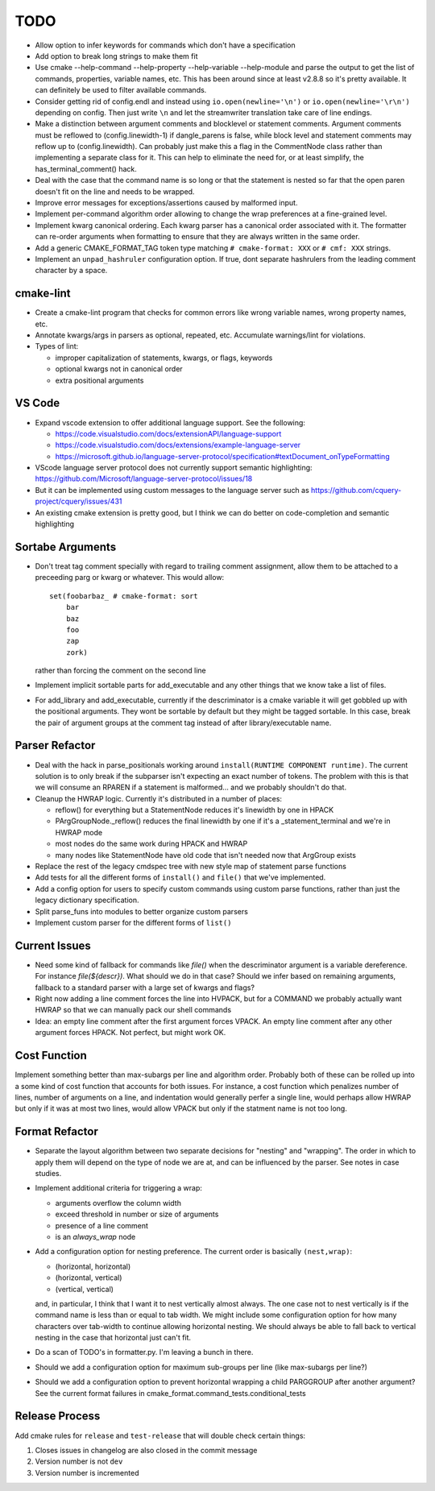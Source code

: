 ====
TODO
====

* Allow option to infer keywords for commands which don't have a specification
* Add option to break long strings to make them fit
* Use cmake --help-command --help-property --help-variable --help-module
  and parse the output to get the list of commands, properties, variable
  names, etc. This has been around since at least v2.8.8 so it's pretty
  available. It can definitely be used to filter available commands.
* Consider getting rid of config.endl and instead using
  ``io.open(newline='\n')`` or ``io.open(newline='\r\n')`` depending on config.
  Then just write ``\n`` and let the streamwriter translation take care of
  line endings.
* Make a distinction between argument comments and blocklevel or statement
  comments. Argument comments must be reflowed to (config.linewidth-1) if
  dangle_parens is false, while block level and statement comments may reflow
  up to (config.linewidth). Can probably just make this a flag in the
  CommentNode class rather than implementing a separate class for it. This
  can help to eliminate the need for, or at least simplify, the
  has_terminal_comment() hack.
* Deal with the case that the command name is so long or that the statement is
  nested so far that the open paren doesn't fit on the line and needs to be
  wrapped.
* Improve error messages for exceptions/assertions caused by malformed input.
* Implement per-command algorithm order allowing to change the wrap preferences
  at a fine-grained level.
* Implement kwarg canonical ordering. Each kwarg parser has a canonical order
  associated with it. The formatter can re-order arguments when formatting to
  ensure that they are always written in the same order.
* Add a generic CMAKE_FORMAT_TAG token type matching ``# cmake-format: XXX``
  or ``# cmf: XXX`` strings.
* Implement an ``unpad_hashruler`` configuration option. If true, dont separate
  hashrulers from the leading comment character by a space.

cmake-lint
==========

* Create a cmake-lint program that checks for common errors like wrong
  variable names, wrong property names, etc.
* Annotate kwargs/args in parsers as optional, repeated, etc. Accumulate
  warnings/lint for violations.
* Types of  lint:

  * improper capitalization of statements, kwargs, or flags, keywords
  * optional kwargs not in canonical order
  * extra positional arguments

VS Code
=======

* Expand vscode extension to offer additional language support. See the
  following:

  * https://code.visualstudio.com/docs/extensionAPI/language-support
  * https://code.visualstudio.com/docs/extensions/example-language-server
  * https://microsoft.github.io/language-server-protocol/specification#textDocument_onTypeFormatting

* VScode language server protocol does not currently support semantic
  highlighting: https://github.com/Microsoft/language-server-protocol/issues/18
* But it can be implemented using custom messages to the language server such
  as https://github.com/cquery-project/cquery/issues/431
* An existing cmake extension is pretty good, but I think we can do better
  on code-completion and semantic highlighting

Sortabe Arguments
=================

* Don't treat tag comment specially with regard to trailing comment assignment,
  allow them to be attached to a preceeding parg or kwarg or whatever. This
  would allow::

    set(foobarbaz_ # cmake-format: sort
        bar
        baz
        foo
        zap
        zork)

  rather than forcing the comment on the second line

* Implement implicit sortable parts for add_executable and any other things
  that we know take a list of files.
* For add_library and add_executable, currently if the descriminator is a
  cmake variable it will get gobbled up
  with the positional arguments. They wont be sortable by default but they
  might be tagged sortable. In this case, break the pair of argument groups
  at the comment tag instead of after library/executable name.

Parser Refactor
===============

* Deal with the hack in parse_positionals working around
  ``install(RUNTIME COMPONENT runtime)``. The current solution is to only break
  if the subparser isn't expecting an exact number of tokens. The problem with
  this is that we will consume an RPAREN if a statement is malformed... and
  we probably shouldn't do that.
* Cleanup the HWRAP logic. Currently it's distributed in a number of places:

  * reflow() for everything but a StatementNode reduces it's linewidth by one
    in HPACK
  * PArgGroupNode._reflow() reduces the final linewidth by one if it's a
    _statement_terminal and we're in HWRAP mode
  * most nodes do the same work during HPACK and HWRAP
  * many nodes like StatementNode have old code that isn't needed now that
    ArgGroup exists

* Replace the rest of the legacy cmdspec tree with new style map of statement
  parse functions
* Add tests for all the different forms of ``install()`` and ``file()`` that
  we've implemented.
* Add a config option for users to specify custom commands using custom
  parse functions, rather than just the legacy dictionary specification.
* Split parse_funs into modules to better organize custom parsers
* Implement custom parser for the different forms of ``list()``

Current Issues
==============

* Need some kind of fallback for commands like `file()` when the descriminator
  argument is a variable dereference. For instance `file(${descr})`. What
  should we do in that case? Should we infer based on remaining arguments,
  fallback to a standard parser with a large set of kwargs and flags?
* Right now adding a line comment forces the line into HVPACK, but for a
  COMMAND we probably actually want HWRAP so that we can manually pack our
  shell commands
* Idea: an empty line comment after the first argument forces VPACK. An empty
  line comment after any other argument forces HPACK. Not perfect, but might
  work OK.

Cost Function
=============

Implement something better than max-subargs per line and algorithm order.
Probably both of these can be rolled up into a some kind of cost function
that accounts for both issues. For instance, a cost function which
penalizes number of lines, number of arguments on a line, and indentation
would generally perfer a single line, would perhaps allow HWRAP but only
if it was at most two lines, would allow VPACK but only if the statment
name is not too long.

Format Refactor
===============

* Separate the layout algorithm between two separate decisions for "nesting"
  and "wrapping". The order in which to apply them will depend on the type of
  node we are at, and can be influenced by the parser. See notes in case
  studies.
* Implement additional criteria for triggering a wrap:

  * arguments overflow the column width
  * exceed threshold in number or size of arguments
  * presence of a line comment
  * is an `always_wrap` node

* Add a configuration option for nesting preference. The current order is
  basically ``(nest,wrap)``:

  * (horizontal, horizontal)
  * (horizontal, vertical)
  * (vertical, vertical)

  and, in particular, I think that I want it to nest vertically almost always.
  The one case not to nest vertically is if the command name is less than or
  equal to tab width. We might include some configuration option for how many
  characters over tab-width to continue allowing horizontal nesting. We should
  always be able to fall back to vertical nesting in the case that horizontal
  just can't fit.

* Do a scan of TODO's in formatter.py. I'm leaving a bunch in there.
* Should we add a configuration option for maximum sub-groups per line
  (like max-subargs per line?)
* Should we add a configuration option to prevent horizontal wrapping a
  child PARGGROUP after another argument? See the current format failures
  in cmake_format.command_tests.conditional_tests

Release Process
===============

Add cmake rules for ``release`` and ``test-release`` that will double check
certain things:

1. Closes issues in changelog are also closed in the commit message
2. Version number is not ``dev``
3. Version number is incremented

